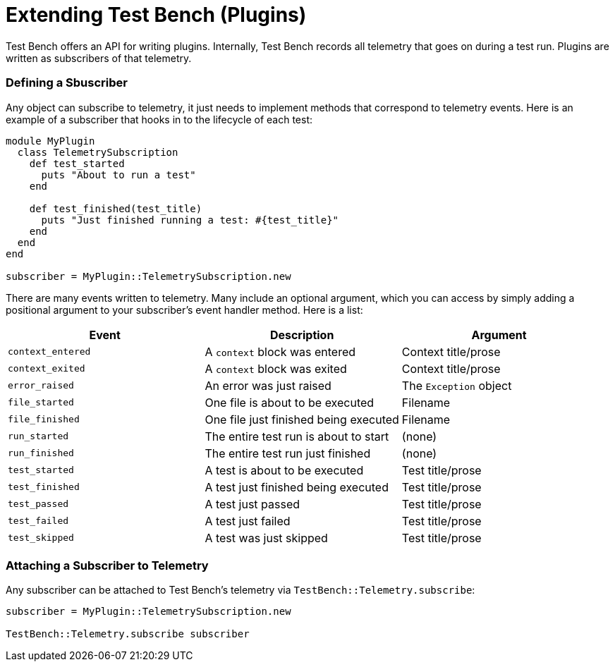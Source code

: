 Extending Test Bench (Plugins)
==============================

Test Bench offers an API for writing plugins. Internally, Test Bench records all telemetry that goes on during a test run. Plugins are written as subscribers of that telemetry.

=== Defining a Sbuscriber

Any object can subscribe to telemetry, it just needs to implement methods that correspond to telemetry events. Here is an example of a subscriber that hooks in to the lifecycle of each test:

[source,ruby]
----
module MyPlugin
  class TelemetrySubscription
    def test_started
      puts "About to run a test"
    end

    def test_finished(test_title)
      puts "Just finished running a test: #{test_title}"
    end
  end
end

subscriber = MyPlugin::TelemetrySubscription.new
----

There are many events written to telemetry. Many include an optional argument, which you can access by simply adding a positional argument to your subscriber's event handler method. Here is a list:

[options="header"]
|=============================================================================
| *Event*           | *Description*                         | *Argument*
| +context_entered+ | A +context+ block was entered         | Context title/prose
| +context_exited+  | A +context+ block was exited          | Context title/prose
| +error_raised+    | An error was just raised              | The +Exception+ object
| +file_started+    | One file is about to be executed      | Filename
| +file_finished+   | One file just finished being executed | Filename
| +run_started+     | The entire test run is about to start | (none)
| +run_finished+    | The entire test run just finished     | (none)
| +test_started+    | A test is about to be executed        | Test title/prose
| +test_finished+   | A test just finished being executed   | Test title/prose
| +test_passed+     | A test just passed                    | Test title/prose
| +test_failed+     | A test just failed                    | Test title/prose
| +test_skipped+    | A test was just skipped               | Test title/prose
|=============================================================================

=== Attaching a Subscriber to Telemetry

Any subscriber can be attached to Test Bench's telemetry via +TestBench::Telemetry.subscribe+:

[source,ruby]
----
subscriber = MyPlugin::TelemetrySubscription.new

TestBench::Telemetry.subscribe subscriber
----
